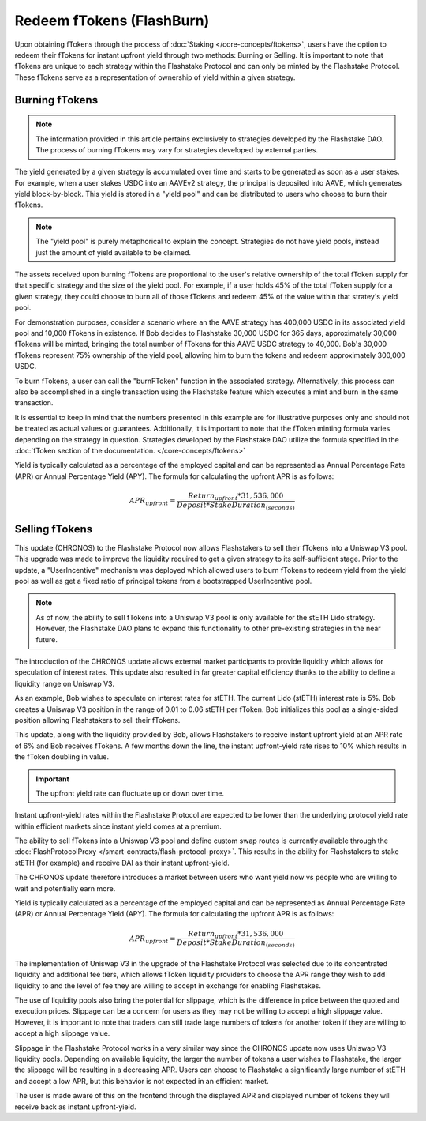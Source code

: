 Redeem fTokens (FlashBurn)
===============

Upon obtaining fTokens through the process of :doc:`Staking </core-concepts/ftokens>`, users have the option to
redeem their fTokens for instant upfront yield through two methods: Burning or Selling. It is important to note
that fTokens are unique to each strategy within the Flashstake Protocol and can only be minted by the Flashstake
Protocol. These fTokens serve as a representation of ownership of yield within a given strategy.

Burning fTokens
---------------

.. note::
    The information provided in this article pertains exclusively to strategies developed
    by the Flashstake DAO. The process of burning fTokens may vary for strategies developed by external parties.

The yield generated by a given strategy is accumulated over time and starts to be generated as soon as a user stakes. For
example, when a user stakes USDC into an AAVEv2 strategy, the principal is deposited into AAVE, which generates yield
block-by-block. This yield is stored in a "yield pool" and can be distributed to users who choose to burn their fTokens.

.. note::
    The "yield pool" is purely metaphorical to explain the concept. Strategies do not have yield pools, instead just
    the amount of yield available to be claimed.

The assets received upon burning fTokens are proportional to the user's relative ownership of the total fToken supply
for that specific strategy and the size of the yield pool. For example, if a user holds 45% of the total fToken supply
for a given strategy, they could choose to burn all of those fTokens and redeem 45% of the value within that stratey's
yield pool.

For demonstration purposes, consider a scenario where an the AAVE strategy has 400,000 USDC in its associated yield pool
and 10,000 fTokens in existence. If Bob decides to Flashstake 30,000 USDC for 365 days, approximately 30,000 fTokens
will be minted, bringing the total number of fTokens for this AAVE USDC strategy to 40,000. Bob's 30,000 fTokens
represent 75% ownership of the yield pool, allowing him to burn the tokens and redeem approximately 300,000 USDC.

To burn fTokens, a user can call the "burnFToken" function in the associated strategy. Alternatively, this process
can also be accomplished in a single transaction using the Flashstake feature which executes a mint and burn in the same
transaction.

It is essential to keep in mind that the numbers presented in this example are for illustrative purposes only and
should not be treated as actual values or guarantees. Additionally, it is important to note that the fToken minting
formula varies depending on the strategy in question. Strategies developed by the Flashstake DAO utilize the formula
specified in the :doc:`fToken section of the documentation. </core-concepts/ftokens>`

Yield is typically calculated as a percentage of the employed capital and can be represented as Annual Percentage Rate
(APR) or Annual Percentage Yield (APY). The formula for calculating the upfront APR is as follows:

.. math::

    APR_{upfront} = \frac{Return_{upfront} * 31,536,000}{Deposit * StakeDuration_{(seconds)}}


Selling fTokens
---------------

This update (CHRONOS) to the Flashstake Protocol now allows Flashstakers to sell their fTokens into
a Uniswap V3 pool. This upgrade was made to improve the liquidity required to get a given strategy to its self-sufficient
stage. Prior to the update, a "UserIncentive" mechanism was deployed which allowed users to burn fTokens to redeem yield
from the yield pool as well as get a fixed ratio of principal tokens from a bootstrapped UserIncentive pool.

.. note::
    As of now, the ability to sell fTokens into a Uniswap V3 pool is only available for the stETH Lido strategy.
    However, the Flashstake DAO plans to expand this functionality to other pre-existing strategies in the near future.

The introduction of the CHRONOS update allows external market participants to provide liquidity which allows for
speculation of interest rates. This update also resulted in far greater capital efficiency thanks to the ability to
define a liquidity range on Uniswap V3.

As an example, Bob wishes to speculate on interest rates for stETH. The current Lido (stETH) interest rate is 5%.
Bob creates a Uniswap V3 position in the range of 0.01 to 0.06 stETH per fToken. Bob initializes this pool as a
single-sided position allowing Flashstakers to sell their fTokens.

This update, along with the liquidity provided by Bob, allows Flashstakers to receive instant upfront yield at an APR
rate of 6% and Bob receives fTokens. A few months down the line, the instant upfront-yield rate rises to 10%
which results in the fToken doubling in value.

.. important::
    The upfront yield rate can fluctuate up or down over time.

Instant upfront-yield rates within the Flashstake Protocol are expected to be lower than the underlying
protocol yield rate within efficient markets since instant yield comes at a premium.

The ability to sell fTokens into a Uniswap V3 pool and define custom swap routes is currently available through
the :doc:`FlashProtocolProxy </smart-contracts/flash-protocol-proxy>`. This results in the ability for Flashstakers
to stake stETH (for example) and receive DAI as their instant upfront-yield.

The CHRONOS update therefore introduces a market between users who want yield now vs people who are willing to wait
and potentially earn more.

Yield is typically calculated as a percentage of the employed capital and can be represented as Annual Percentage Rate
(APR) or Annual Percentage Yield (APY). The formula for calculating the upfront APR is as follows:

.. math::

    APR_{upfront} = \frac{Return_{upfront} * 31,536,000}{Deposit * StakeDuration_{(seconds)}}

The implementation of Uniswap V3 in the upgrade of the Flashstake Protocol was selected due to its concentrated
liquidity and additional fee tiers, which allows fToken liquidity providers to choose the APR range they wish to
add liquidity to and the level of fee they are willing to accept in exchange for enabling Flashstakes.

The use of liquidity pools also bring the potential for slippage, which is the difference in price between the quoted and
execution prices. Slippage can be a concern for users as they may not be willing  to accept a high slippage value.
However, it is important to note that traders can still trade large numbers of tokens for another token if they are
willing to accept a high slippage value.

Slippage in the Flashstake Protocol works in a very similar way since the CHRONOS update now uses Uniswap V3 liquidity
pools. Depending on available liquidity, the larger the number of tokens a user wishes to Flashstake, the larger the
slippage will be resulting in a decreasing APR. Users can choose to Flashstake a significantly large number of stETH
and accept a low APR, but this behavior is not expected in an efficient market.

The user is made aware of this on the frontend through the displayed APR and displayed number of tokens they will
receive back as instant upfront-yield.
